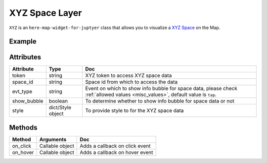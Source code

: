 XYZ Space Layer
================

``XYZ`` is an ``here-map-widget-for-juptyer`` class that allows you to visualize a `XYZ Space
<https://www.here.xyz/api/>`_ on the Map.

Example
-------

.. jupyter-execute::

    from here_map_widget import TileLayer, XYZ
    from here_map_widget import Map
    import os

    m = Map(api_key=os.environ["LS_API_KEY"])
    m.zoom = 9
    m.center = [44.20022717941052, -72.75660780639646]

    style_flagged = {
        "layers.xyz.points.Places": {
            "filter": {"properties.GPSFLG": "Flagged for coordinate check"},
            "draw": {
                "points": {
                    "color": "blue",
                    "text": {
                        "priority": 0,
                        "font": {
                            "size": "12px",
                            "fill": "red",
                            "stroke": {"color": "white", "width": "0.5px"},
                        },
                    },
                }
            },
        }
    }

    xyz_token = os.environ["XYZ_TOKEN"]
    provider = XYZ(space_id="m2pcsiNi", token=xyz_token, show_bubble=True)
    space = TileLayer(provider=provider, style=style_flagged)
    m.add_layer(space)
    m


Attributes
----------

===================    =================  ===
Attribute              Type               Doc
===================    =================  ===
token                  string             XYZ token to access XYZ space data
space_id               string             Space id from which to access the data
evt_type               string             Event on which to show info bubble for space data, please check :ref:`allowed values <misc_values>`, default value is ``tap``.
show_bubble            boolean            To determine whether to show info bubble for space data or not
style                  dict/Style object  To provide style to for the XYZ space data
===================    =================  ===

Methods
-------

=========    ===============     ===
Method       Arguments           Doc
=========    ===============     ===
on_click     Callable object     Adds a callback on click event
on_hover     Callable object     Adds a callback on hover event
=========    ===============     ===
